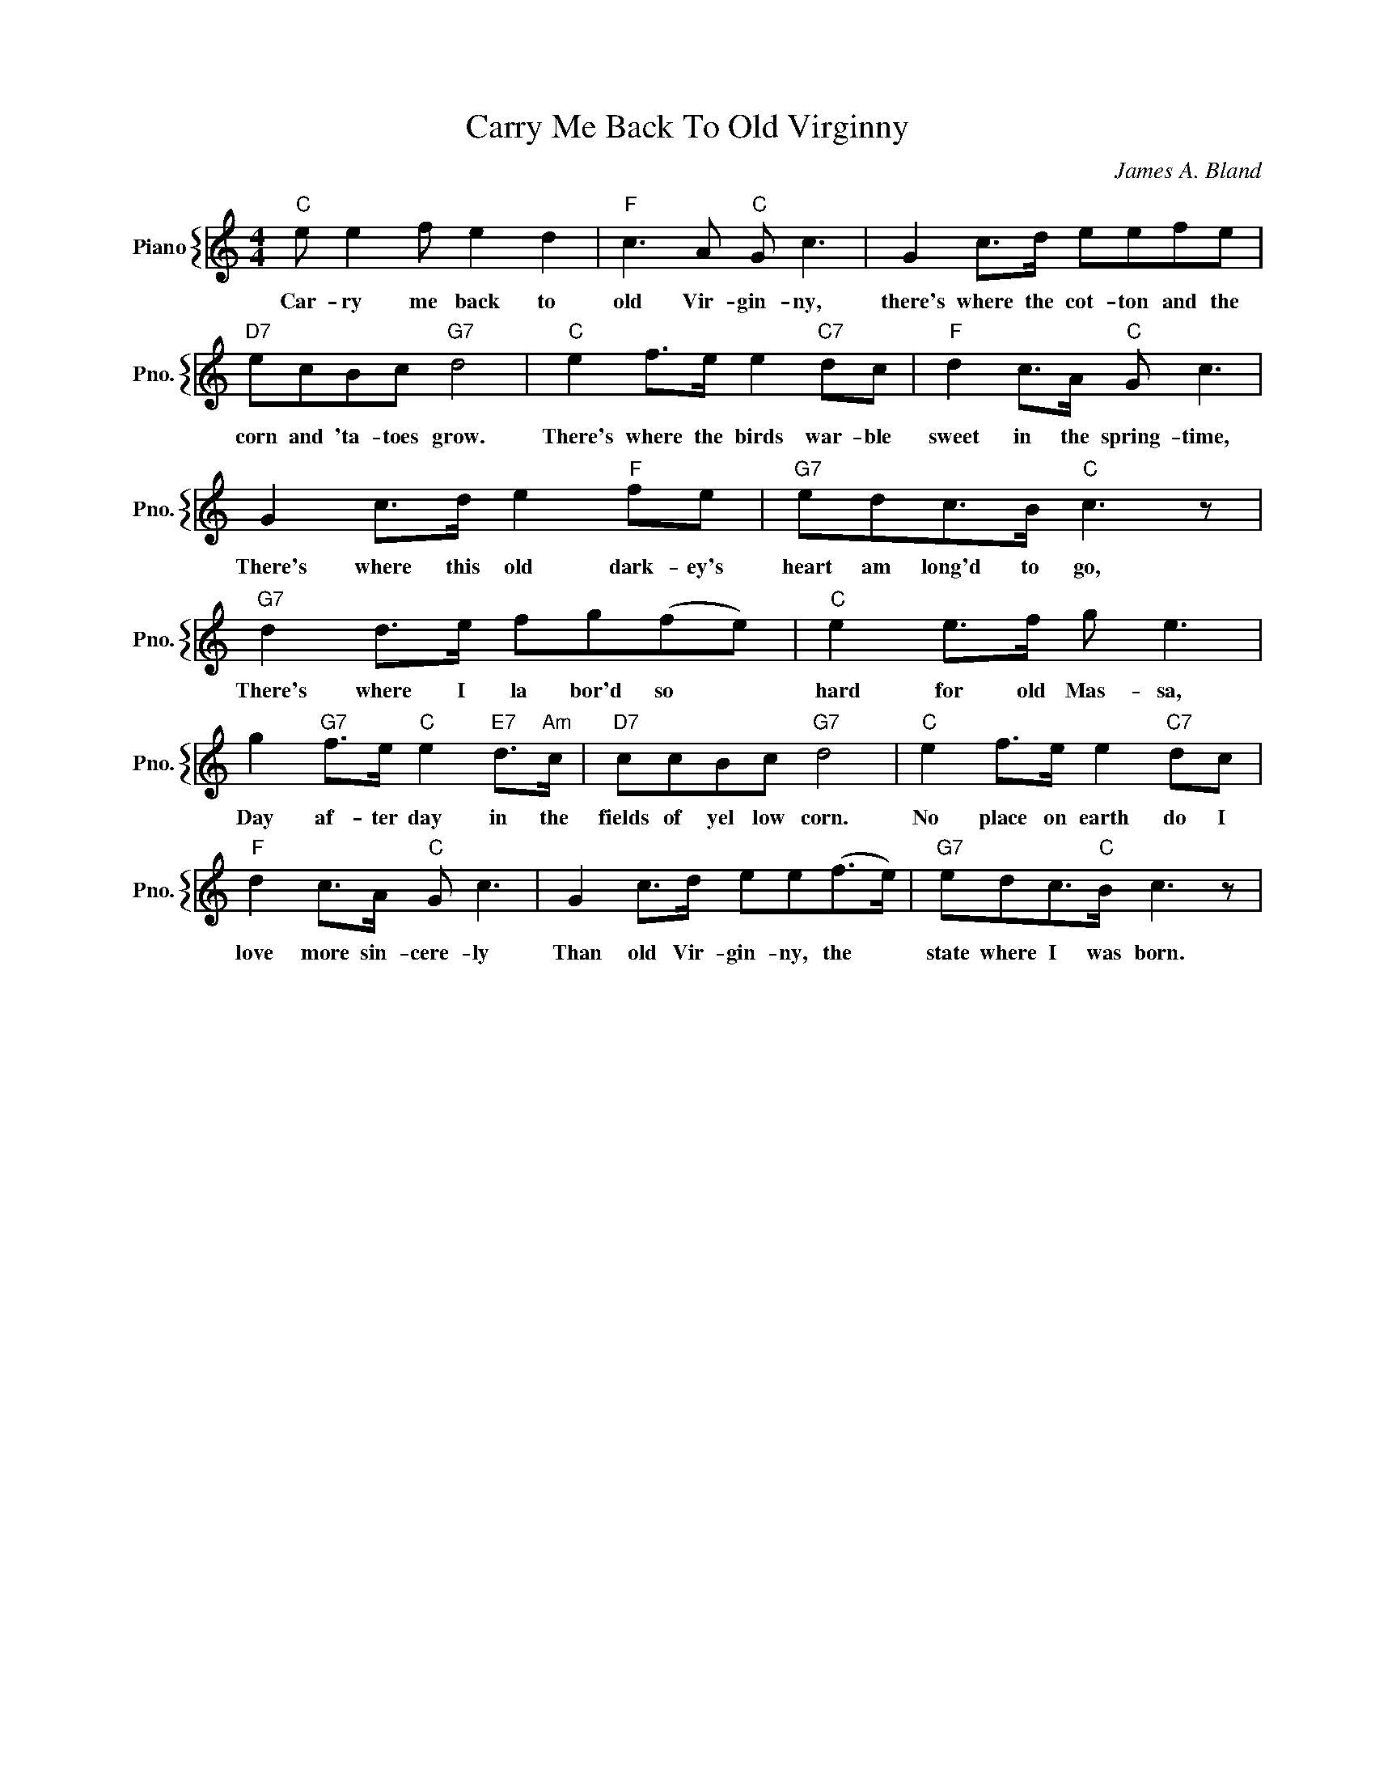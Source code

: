 X:1
T:Carry Me Back To Old Virginny
C:James A. Bland
%%score { 1 }
L:1/4
M:4/4
I:linebreak $
K:C
V:1 treble nm="Piano" snm="Pno."
V:1
"C" e/ e f/ e d |"F" c3/2 A/"C" G/ c3/2 | G c/>d/ e/e/f/e/ |$"D7" e/c/B/c/"G7" d2 | %4
w: Car- ry me back to|old Vir- gin- ny,|there's where the cot- ton and the|corn and 'ta- toes grow.|
"C" e f/>e/ e"C7" d/c/ |"F" d c/>A/"C" G/ c3/2 |$ G c/>d/ e"F" f/e/ |"G7" e/d/c/>B/"C" c3/2 z/ |$ %8
w: There's where the birds war- ble|sweet in the spring- time,|There's where this old dark- ey's|heart am long'd to go,|
"G7" d d/>e/ f/g/(f/e/) |"C" e e/>f/ g/ e3/2 |$ g"G7" f/>e/"C" e"E7" d/>"Am"c/ | %11
w: There's where I la bor'd so *|hard for old Mas- sa,|Day af- ter day in the|
"D7" c/c/B/c/"G7" d2 |"C" e f/>e/ e"C7" d/c/ |$"F" d c/>A/"C" G/ c3/2 | G c/>d/ e/e/(f/>e/) | %15
w: fields of yel low corn.|No place on earth do I|love more sin- cere- ly|Than old Vir- gin- ny, the *|
"G7" e/d/c/>"C"B/ c3/2 z/ | %16
w: state where I was born.|
